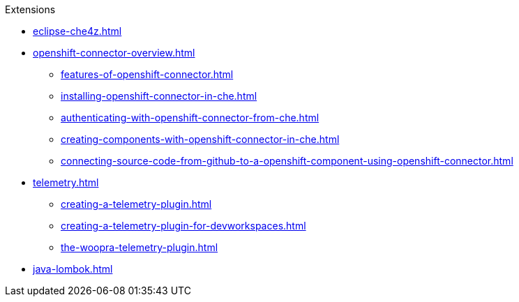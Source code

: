 .Extensions
        
* xref:eclipse-che4z.adoc[]
* xref:openshift-connector-overview.adoc[]
** xref:features-of-openshift-connector.adoc[]
** xref:installing-openshift-connector-in-che.adoc[]
** xref:authenticating-with-openshift-connector-from-che.adoc[]
** xref:creating-components-with-openshift-connector-in-che.adoc[]
** xref:connecting-source-code-from-github-to-a-openshift-component-using-openshift-connector.adoc[]
* xref:telemetry.adoc[]
** xref:creating-a-telemetry-plugin.adoc[]
** xref:creating-a-telemetry-plugin-for-devworkspaces.adoc[]
** xref:the-woopra-telemetry-plugin.adoc[]
* xref:java-lombok.adoc[]
